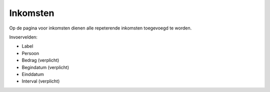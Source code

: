 Inkomsten
=========

Op de pagina voor inkomsten dienen alle repeterende inkomsten toegevoegd te worden.

Invoervelden:

* Label
* Persoon
* Bedrag (verplicht)
* Begindatum (verplicht)
* Einddatum
* Interval (verplicht)
